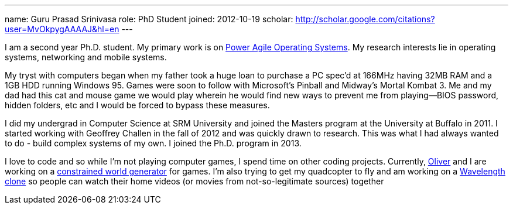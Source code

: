 ---
name: Guru Prasad Srinivasa
role: PhD Student
joined: 2012-10-19
scholar: http://scholar.google.com/citations?user=MvOkpygAAAAJ&hl=en
---
[.lead]
I am a second year Ph.D. student. My primary work is on
link:/projects/poweragility[Power Agile Operating Systems]. My research
interests lie in operating systems, networking and mobile systems.

My tryst with computers began when my father took a huge loan to purchase a PC
[.spelling_exception]#spec'd# at 166MHz having 32MB RAM and a 1GB HDD running
Windows 95. Games were soon to follow with Microsoft's Pinball and Midway's
[.spelling_exception]#Mortal Kombat# 3. Me and my dad had this cat and mouse
game we would play wherein he would find new ways to prevent me from
playing--BIOS password, hidden folders, etc and I would be forced to bypass
these measures.

I did my undergrad in Computer Science at [.spelling_exception]#SRM# University
and joined the Masters program at the University at Buffalo in 2011. I started
working with Geoffrey Challen in the fall of 2012 and was quickly drawn to
research. This was what I had always wanted to do - build complex systems of my
own. I joined the Ph.D. program in 2013.

I love to code and so while I'm not playing computer games, I spend time on
other coding projects. Currently,
http://odin.cse.buffalo.edu/people/oliver-kennedy/[Oliver] and I are working on
a http://www.github.com/okennedy/worldtree.git[constrained world generator] for
games. I'm also trying to get my [.spelling_exception]#quadcopter# to fly and
am working on a http://wavelength.fm[Wavelength]
https://github.com/gurupras/videoshare.git[clone] so people can watch their
home videos (or movies from not-so-legitimate sources) together
